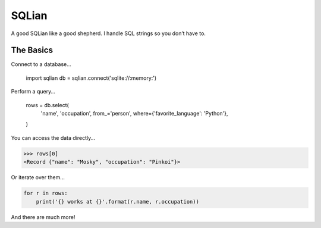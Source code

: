 =======
SQLian
=======

.. image:: https://travis-ci.org/uranusjr/sqlian.svg?branch=master
    :target: https://travis-ci.org/uranusjr/sqlian


A good SQLian like a good shepherd. I handle SQL strings so you don’t have to.


The Basics
============

Connect to a database…

    import sqlian
    db = sqlian.connect('sqlite://:memory:')


Perform a query…

    rows = db.select(
        'name', 'occupation',
        from_='person',
        where={'favorite_language': 'Python'},
    )


You can access the data directly…

.. code-block:: pycon

    >>> rows[0]
    <Record {"name": "Mosky", "occupation": "Pinkoi"}>


Or iterate over them…

.. code-block:: python

    for r in rows:
        print('{} works at {}'.format(r.name, r.occupation))


And there are much more!
